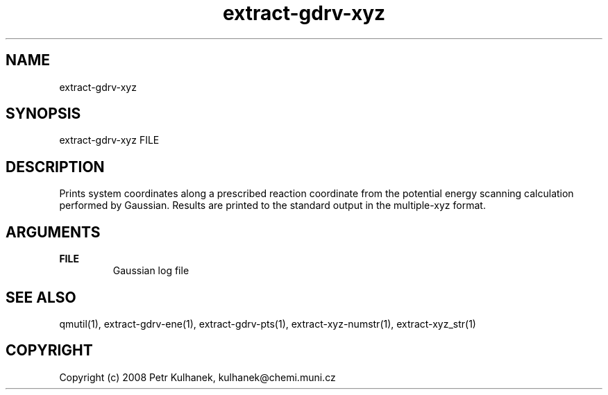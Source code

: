 .TH extract-gdrv-xyz 1 "2008" "QMUtil" "QMUtil - miscellaneous utilities for QM programs"

.\"-----------------------------------------------------------------------------
.SH NAME
extract-gdrv-xyz

.\"-----------------------------------------------------------------------------
.SH SYNOPSIS
extract-gdrv-xyz FILE

.\"-----------------------------------------------------------------------------
.SH DESCRIPTION
Prints system coordinates along a prescribed reaction coordinate from the potential energy scanning calculation performed by Gaussian. Results are printed to the standard output in the multiple-xyz format.

.\"-----------------------------------------------------------------------------
.SH ARGUMENTS
.B FILE
.RS
Gaussian log file
.RE

.\"-----------------------------------------------------------------------------
.SH SEE ALSO
qmutil(1), extract-gdrv-ene(1), extract-gdrv-pts(1), extract-xyz-numstr(1), extract-xyz_str(1)

.\"-----------------------------------------------------------------------------
.SH COPYRIGHT
Copyright (c) 2008 Petr Kulhanek, kulhanek@chemi.muni.cz

